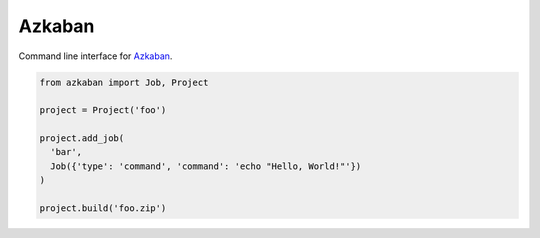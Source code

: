 Azkaban
=======

Command line interface for Azkaban_.

.. code:: python

  from azkaban import Job, Project

  project = Project('foo')

  project.add_job(
    'bar',
    Job({'type': 'command', 'command': 'echo "Hello, World!"'})
  )

  project.build('foo.zip')


.. _Azkaban: http://data.linkedin.com/opensource/azkaban
